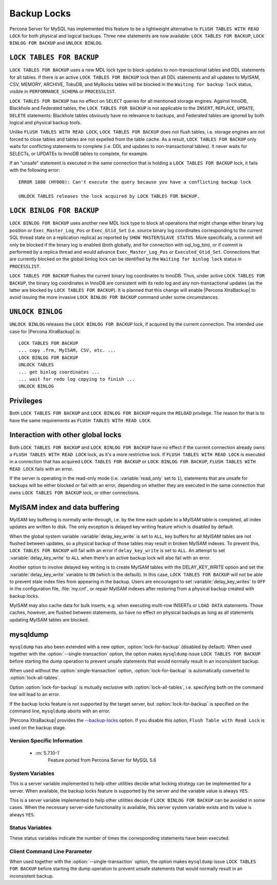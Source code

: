 .. _backup_locks:

==============
 Backup Locks
==============

Percona Server for MySQL has implemented this feature to be a lightweight alternative to ``FLUSH TABLES WITH READ LOCK`` for both physical and logical backups. Three new statements are now available: ``LOCK TABLES FOR BACKUP``, ``LOCK BINLOG FOR BACKUP`` and ``UNLOCK BINLOG``.

``LOCK TABLES FOR BACKUP``
---------------------------

``LOCK TABLES FOR BACKUP`` uses a new MDL lock type to block updates to non-transactional tables and DDL statements for all tables. If there is an active ``LOCK TABLES FOR BACKUP`` lock then all DDL statements and all updates to MyISAM, CSV, MEMORY, ARCHIVE, TokuDB, and MyRocks tables will be blocked in the ``Waiting for backup lock`` status, visible in ``PERFORMANCE_SCHEMA`` or ``PROCESSLIST``.

``LOCK TABLES FOR BACKUP`` has no effect on ``SELECT`` queries for all mentioned storage engines. Against InnoDB, Blackhole and Federated tables, the ``LOCK TABLES FOR BACKUP`` is not applicable to the ``INSERT``, ``REPLACE``, ``UPDATE``, ``DELETE`` statements: Blackhole tables obviously have no relevance to backups, and Federated tables are ignored by both logical and physical backup tools. 

Unlike ``FLUSH TABLES WITH READ LOCK``, ``LOCK TABLES FOR BACKUP`` does not flush tables, i.e. storage engines are not forced to close tables and tables are not expelled from the table cache. As a result, ``LOCK TABLES FOR BACKUP`` only waits for conflicting statements to complete (i.e. DDL and updates to non-transactional tables). It never waits for SELECTs, or UPDATEs to InnoDB tables to complete, for example.

If an "unsafe" statement is executed in the same connection that is holding a ``LOCK TABLES FOR BACKUP`` lock, it fails with the following error: :: 

 ERROR 1880 (HY000): Can't execute the query because you have a conflicting backup lock

 UNLOCK TABLES releases the lock acquired by LOCK TABLES FOR BACKUP.

``LOCK BINLOG FOR BACKUP``
---------------------------

``LOCK BINLOG FOR BACKUP`` uses another new MDL lock type to block all operations that might change either binary log position or ``Exec_Master_Log_Pos`` or ``Exec_Gtid_Set`` (i.e. source binary log coordinates corresponding to the current SQL thread state on a replication replica) as reported by ``SHOW MASTER``/``SLAVE STATUS``. More specifically, a commit will only be blocked if the binary log is enabled (both globally, and for connection with sql_log_bin), or if commit is performed by a replica thread and would advance ``Exec_Master_Log_Pos`` or ``Executed_Gtid_Set``. Connections that are currently blocked on the global binlog lock can be identified by the ``Waiting for binlog lock`` status in ``PROCESSLIST``.

.. _backup-safe_binlog_information:

``LOCK TABLES FOR BACKUP`` flushes the current binary log coordinates to InnoDB. Thus, under active ``LOCK TABLES FOR BACKUP``, the binary log coordinates in InnoDB are consistent with its redo log and any non-transactional updates (as the latter are blocked by ``LOCK TABLES FOR BACKUP``). It is planned that this change will enable |Percona XtraBackup| to avoid issuing the more invasive ``LOCK BINLOG FOR BACKUP`` command under some circumstances.

``UNLOCK BINLOG``
------------------

``UNLOCK BINLOG`` releases the ``LOCK BINLOG FOR BACKUP`` lock, if acquired by the current connection. The intended use case for |Percona XtraBackup| is: :: 

  LOCK TABLES FOR BACKUP
  ... copy .frm, MyISAM, CSV, etc. ...
  LOCK BINLOG FOR BACKUP
  UNLOCK TABLES
  ... get binlog coordinates ...
  ... wait for redo log copying to finish ...
  UNLOCK BINLOG

Privileges
----------

Both ``LOCK TABLES FOR BACKUP`` and ``LOCK BINLOG FOR BACKUP`` require the ``RELOAD`` privilege. The reason for that is to have the same requirements as ``FLUSH TABLES WITH READ LOCK``.

Interaction with other global locks
-----------------------------------

Both ``LOCK TABLES FOR BACKUP`` and ``LOCK BINLOG FOR BACKUP`` have no effect if the current connection already owns a ``FLUSH TABLES WITH READ LOCK`` lock, as it's a more restrictive lock. If ``FLUSH TABLES WITH READ LOCK`` is executed in a connection that has acquired ``LOCK TABLES FOR BACKUP`` or ``LOCK BINLOG FOR BACKUP``, ``FLUSH TABLES WITH READ LOCK`` fails with an error.

If the server is operating in the read-only mode (i.e. :variable:`read_only` set to ``1``), statements that are unsafe for backups will be either blocked or fail with an error, depending on whether they are executed in the same connection that owns ``LOCK TABLES FOR BACKUP`` lock, or other connections.

MyISAM index and data buffering
-------------------------------

MyISAM key buffering is normally write-through, i.e. by the time each update to a MyISAM table is completed, all index updates are written to disk. The only exception is delayed key writing feature which is disabled by default. 

When the global system variable :variable:`delay_key_write` is set to ``ALL``, key buffers for all MyISAM tables are not flushed between updates, so a physical backup of those tables may result in broken MyISAM indexes. To prevent this, ``LOCK TABLES FOR BACKUP`` will fail with an error if ``delay_key_write`` is set to ``ALL``. An attempt to set :variable:`delay_key_write` to ``ALL`` when there's an active backup lock will also fail with an error. 

Another option to involve delayed key writing is to create MyISAM tables with the DELAY_KEY_WRITE option and set the :variable:`delay_key_write` variable to ``ON`` (which is the default). In this case, ``LOCK TABLES FOR BACKUP`` will not be able to prevent stale index files from appearing in the backup. Users are encouraged to set :variable:`delay_key_writes` to ``OFF`` in the configuration file, :file:`my.cnf`, or repair MyISAM indexes after restoring from a physical backup created with backup locks.

MyISAM may also cache data for bulk inserts, e.g. when executing multi-row INSERTs or ``LOAD DATA`` statements. Those caches, however, are flushed between statements, so have no effect on physical backups as long as all statements updating MyISAM tables are blocked.

mysqldump
---------

``mysqldump`` has also been extended with a new option, :option:`lock-for-backup` (disabled by default). When used together with the :option:`--single-transaction` option, the option makes ``mysqldump`` issue ``LOCK TABLES FOR BACKUP`` before starting the dump operation to prevent unsafe statements that would normally result in an inconsistent backup.

When used without the :option:`single-transaction` option, :option:`lock-for-backup` is automatically converted to :option:`lock-all-tables`.

Option :option:`lock-for-backup` is mutually exclusive with :option:`lock-all-tables`, i.e. specifying both on the command line will lead to an error. 

If the backup locks feature is not supported by the target server, but :option:`lock-for-backup` is specified on the command line, ``mysqldump`` aborts with an error.

|Percona XtraBackup| provides the `--backup-locks <https://www.percona.com/doc/percona-xtrabackup/2.4/innobackupex/innobackupex_option_reference.html#cmdoption-innobackupex-backup-locks>`_ option. If you disable this option, ``Flush Table with Read Lock`` is used on the backup stage.

Version Specific Information
============================

  * :rn:`5.7.10-1`
        Feature ported from Percona Server for MySQL 5.6

System Variables
================

.. variable:: have_backup_locks

     :cli: Yes
     :conf: No
     :scope: Global
     :dyn: No
     :vartype: Boolean
     :default: YES

This is a server variable implemented to help other utilities decide what locking strategy can be implemented for a server. When available, the backup locks feature is supported by the server and the variable value is always ``YES``.

.. variable:: have_backup_safe_binlog_info

     :cli: Yes
     :conf: No
     :scope: Global
     :dyn: No
     :vartype: Boolean
     :default: YES

This is a server variable implemented to help other utilities decide if ``LOCK BINLOG FOR BACKUP`` can be avoided in some cases. When the necessary server-side functionality is available, this server system variable exists and its value is always ``YES``.

Status Variables
================

.. variable:: Com_lock_tables_for_backup

     :vartype: Numeric
     :scope: Global/Session

.. variable:: Com_lock_binlog_for_backup

     :vartype: Numeric
     :scope: Global/Session

.. variable:: Com_unlock_binlog

     :vartype: Numeric
     :scope: Global/Session

These status variables indicate the number of times the corresponding statements have been executed.

Client Command Line Parameter
=============================

.. option:: lock-for-backup

     :cli: Yes
     :scope: Global
     :dyn: No
     :vartype: String
     :default: Off

When used together with the :option:`--single-transaction` option, the option makes ``mysqldump`` issue ``LOCK TABLES FOR BACKUP`` before starting the dump operation to prevent unsafe statements that would normally result in an inconsistent backup.

